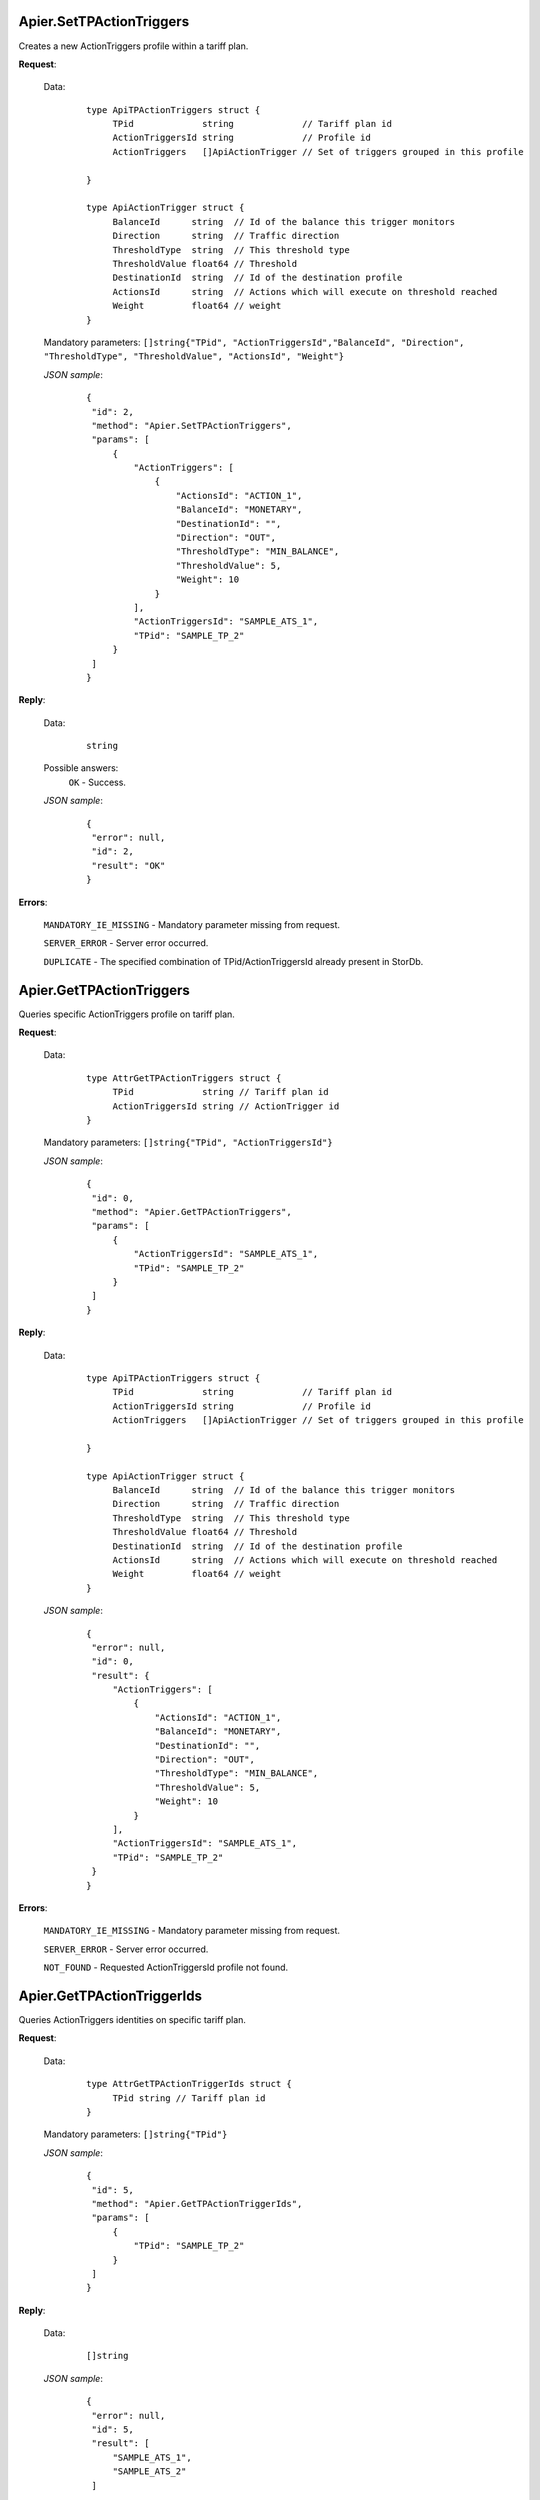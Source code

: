 Apier.SetTPActionTriggers
+++++++++++++++++++++++++

Creates a new ActionTriggers profile within a tariff plan.

**Request**:

 Data:
  ::

   type ApiTPActionTriggers struct {
	TPid             string             // Tariff plan id
	ActionTriggersId string             // Profile id
	ActionTriggers   []ApiActionTrigger // Set of triggers grouped in this profile

   }

   type ApiActionTrigger struct {
	BalanceId      string  // Id of the balance this trigger monitors
	Direction      string  // Traffic direction
	ThresholdType  string  // This threshold type
	ThresholdValue float64 // Threshold
	DestinationId  string  // Id of the destination profile
	ActionsId      string  // Actions which will execute on threshold reached
	Weight         float64 // weight
   }

 Mandatory parameters: ``[]string{"TPid", "ActionTriggersId","BalanceId", "Direction", "ThresholdType", "ThresholdValue", "ActionsId", "Weight"}``

 *JSON sample*:
  ::

   {
    "id": 2, 
    "method": "Apier.SetTPActionTriggers", 
    "params": [
        {
            "ActionTriggers": [
                {
                    "ActionsId": "ACTION_1", 
                    "BalanceId": "MONETARY", 
                    "DestinationId": "", 
                    "Direction": "OUT", 
                    "ThresholdType": "MIN_BALANCE", 
                    "ThresholdValue": 5, 
                    "Weight": 10
                }
            ], 
            "ActionTriggersId": "SAMPLE_ATS_1", 
            "TPid": "SAMPLE_TP_2"
        }
    ]
   }

**Reply**:

 Data:
  ::

   string

 Possible answers:
  ``OK`` - Success.

 *JSON sample*:
  ::

   {
    "error": null, 
    "id": 2, 
    "result": "OK"
   }

**Errors**:

 ``MANDATORY_IE_MISSING`` - Mandatory parameter missing from request.

 ``SERVER_ERROR`` - Server error occurred.

 ``DUPLICATE`` - The specified combination of TPid/ActionTriggersId already present in StorDb.


Apier.GetTPActionTriggers
+++++++++++++++++++++++++

Queries specific ActionTriggers profile on tariff plan.

**Request**:

 Data:
  ::

   type AttrGetTPActionTriggers struct {
	TPid             string // Tariff plan id
	ActionTriggersId string // ActionTrigger id
   }

 Mandatory parameters: ``[]string{"TPid", "ActionTriggersId"}``

 *JSON sample*:
  ::

   {
    "id": 0, 
    "method": "Apier.GetTPActionTriggers", 
    "params": [
        {
            "ActionTriggersId": "SAMPLE_ATS_1", 
            "TPid": "SAMPLE_TP_2"
        }
    ]
   }
 
**Reply**:

 Data:
  ::

   type ApiTPActionTriggers struct {
	TPid             string             // Tariff plan id
	ActionTriggersId string             // Profile id
	ActionTriggers   []ApiActionTrigger // Set of triggers grouped in this profile

   }

   type ApiActionTrigger struct {
	BalanceId      string  // Id of the balance this trigger monitors
	Direction      string  // Traffic direction
	ThresholdType  string  // This threshold type
	ThresholdValue float64 // Threshold
	DestinationId  string  // Id of the destination profile
	ActionsId      string  // Actions which will execute on threshold reached
	Weight         float64 // weight
   }

 *JSON sample*:
  ::

   {
    "error": null, 
    "id": 0, 
    "result": {
        "ActionTriggers": [
            {
                "ActionsId": "ACTION_1", 
                "BalanceId": "MONETARY", 
                "DestinationId": "", 
                "Direction": "OUT", 
                "ThresholdType": "MIN_BALANCE", 
                "ThresholdValue": 5, 
                "Weight": 10
            }
        ], 
        "ActionTriggersId": "SAMPLE_ATS_1", 
        "TPid": "SAMPLE_TP_2"
    }
   }

**Errors**:

 ``MANDATORY_IE_MISSING`` - Mandatory parameter missing from request.

 ``SERVER_ERROR`` - Server error occurred.

 ``NOT_FOUND`` - Requested ActionTriggersId profile not found.


Apier.GetTPActionTriggerIds
+++++++++++++++++++++++++++

Queries ActionTriggers identities on specific tariff plan.

**Request**:

 Data:
  ::

   type AttrGetTPActionTriggerIds struct {
	TPid string // Tariff plan id
   }

 Mandatory parameters: ``[]string{"TPid"}``

 *JSON sample*:
  ::

   {
    "id": 5, 
    "method": "Apier.GetTPActionTriggerIds", 
    "params": [
        {
            "TPid": "SAMPLE_TP_2"
        }
    ]
   }

**Reply**:

 Data:
  ::

   []string

 *JSON sample*:
  ::

   {
    "error": null, 
    "id": 5, 
    "result": [
        "SAMPLE_ATS_1",
        "SAMPLE_ATS_2"
    ]
}

**Errors**:

 ``MANDATORY_IE_MISSING`` - Mandatory parameter missing from request.

 ``SERVER_ERROR`` - Server error occurred.

 ``NOT_FOUND`` - There are no ActionTriggers profiles defined on the selected TPid.
